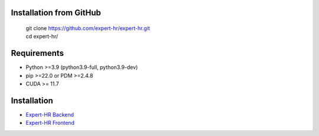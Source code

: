 Installation from GitHub
========================
  | git clone https://github.com/expert-hr/expert-hr.git
  | cd expert-hr/


Requirements
============

- Python >=3.9 (python3.9-full, python3.9-dev)
- pip >=22.0 or PDM >=2.4.8
- CUDA >= 11.7


Installation
============

- `Expert-HR Backend <https://github.com/expert-hr/expert-hr/tree/main/apps/backend>`_
- `Expert-HR Frontend <https://github.com/expert-hr/expert-hr/tree/main/apps/frontend>`_

